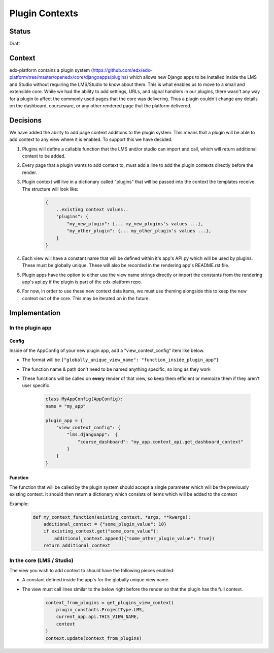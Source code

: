 Plugin Contexts
---------------

Status
======
Draft

Context
=======
edx-platform contains a plugin system (https://github.com/edx/edx-platform/tree/master/openedx/core/djangoapps/plugins) which allows new Django apps to be installed inside the LMS and Studio without requiring the LMS/Studio to know about them. This is what enables us to move to a small and extensible core. While we had the ability to add settings, URLs, and signal handlers in our plugins, there wasn't any way for a plugin to affect the commonly used pages that the core was delivering. Thus a plugin couldn't change any details on the dashboard, courseware, or any other rendered page that the platform delivered.

Decisions
=========
We have added the ability to add page context additions to the plugin system. This means that a plugin will be able to add context to any view where it is enabled. To support this we have decided:

1. Plugins will define a callable function that the LMS and/or studio can import and call, which will return additional context to be added.
2. Every page that a plugin wants to add context to, must add a line to add the plugin contexts directly before the render.
3. Plugin context will live in a dictionary called "plugins" that will be passed into the context the templates receive. The structure will look like:

    .. code-block::

        {
            ..existing context values..
            "plugins": {
                "my_new_plugin": {... my_new_plugins's values ...},
                "my_other_plugin": {... my_other_plugin's values ...},
            }
        }

4. Each view will have a constant name that will be defined within it's app's API.py which will be used by plugins. These must be globally unique. These will also be recorded in the rendering app's README.rst file.
5. Plugin apps have the option to either use the view name strings directly or import the constants from the rendering app's api.py if the plugin is part of the edx-platform repo.
6. For now, in order to use these new context data items, we must use theming alongside this to keep the new context out of the core. This may be iterated on in the future.

Implementation
==============

In the plugin app
~~~~~~~~~~~~~~~~~
Config
++++++
Inside of the AppConfig of your new plugin app, add a "view_context_config" item like below.

* The format will be ``{"globally_unique_view_name": "function_inside_plugin_app"}``
* The function name & path don't need to be named anything specific, so long as they work
* These functions will be called on **every** render of that view, so keep them efficient or memoize them if they aren't user specific.

    .. code-block::

        class MyAppConfig(AppConfig):
        name = "my_app"

        plugin_app = {
            "view_context_config": {
                "lms.djangoapp":  {
                    "course_dashboard": "my_app.context_api.get_dashboard_context"
                }
            }
        }

Function
++++++++
The function that will be called by the plugin system should accept a single parameter which will be the previously existing context. It should then return a dictionary which consists of items which will be added to the context

Example:
    .. code-block::

        def my_context_function(existing_context, *args, **kwargs):
            additional_context = {"some_plugin_value": 10}
            if existing_context.get("some_core_value"):
                additional_context.append({"some_other_plugin_value": True})
            return additional_context


In the core (LMS / Studio)
~~~~~~~~~~~~~~~~~~~~~~~~~~
The view you wish to add context to should have the following pieces enabled:

* A constant defined inside the app's for the globally unique view name.
* The view must call lines similar to the below right before the render so that the plugin has the full context.
    .. code-block::

        context_from_plugins = get_plugins_view_context(
            plugin_constants.ProjectType.LMS,
            current_app.api.THIS_VIEW_NAME,
            context
        )
        context.update(context_from_plugins)


